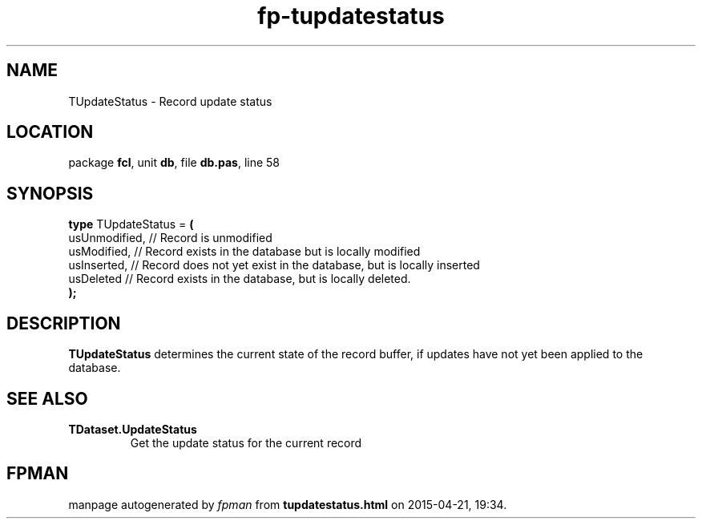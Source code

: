 .\" file autogenerated by fpman
.TH "fp-tupdatestatus" 3 "2014-03-14" "fpman" "Free Pascal Programmer's Manual"
.SH NAME
TUpdateStatus - Record update status
.SH LOCATION
package \fBfcl\fR, unit \fBdb\fR, file \fBdb.pas\fR, line 58
.SH SYNOPSIS
\fBtype\fR TUpdateStatus = \fB(\fR
  usUnmodified, // Record is unmodified
  usModified,   // Record exists in the database but is locally modified
  usInserted,   // Record does not yet exist in the database, but is locally inserted
  usDeleted     // Record exists in the database, but is locally deleted.
.br
\fB);\fR
.SH DESCRIPTION
\fBTUpdateStatus\fR determines the current state of the record buffer, if updates have not yet been applied to the database.


.SH SEE ALSO
.TP
.B TDataset.UpdateStatus
Get the update status for the current record

.SH FPMAN
manpage autogenerated by \fIfpman\fR from \fBtupdatestatus.html\fR on 2015-04-21, 19:34.

